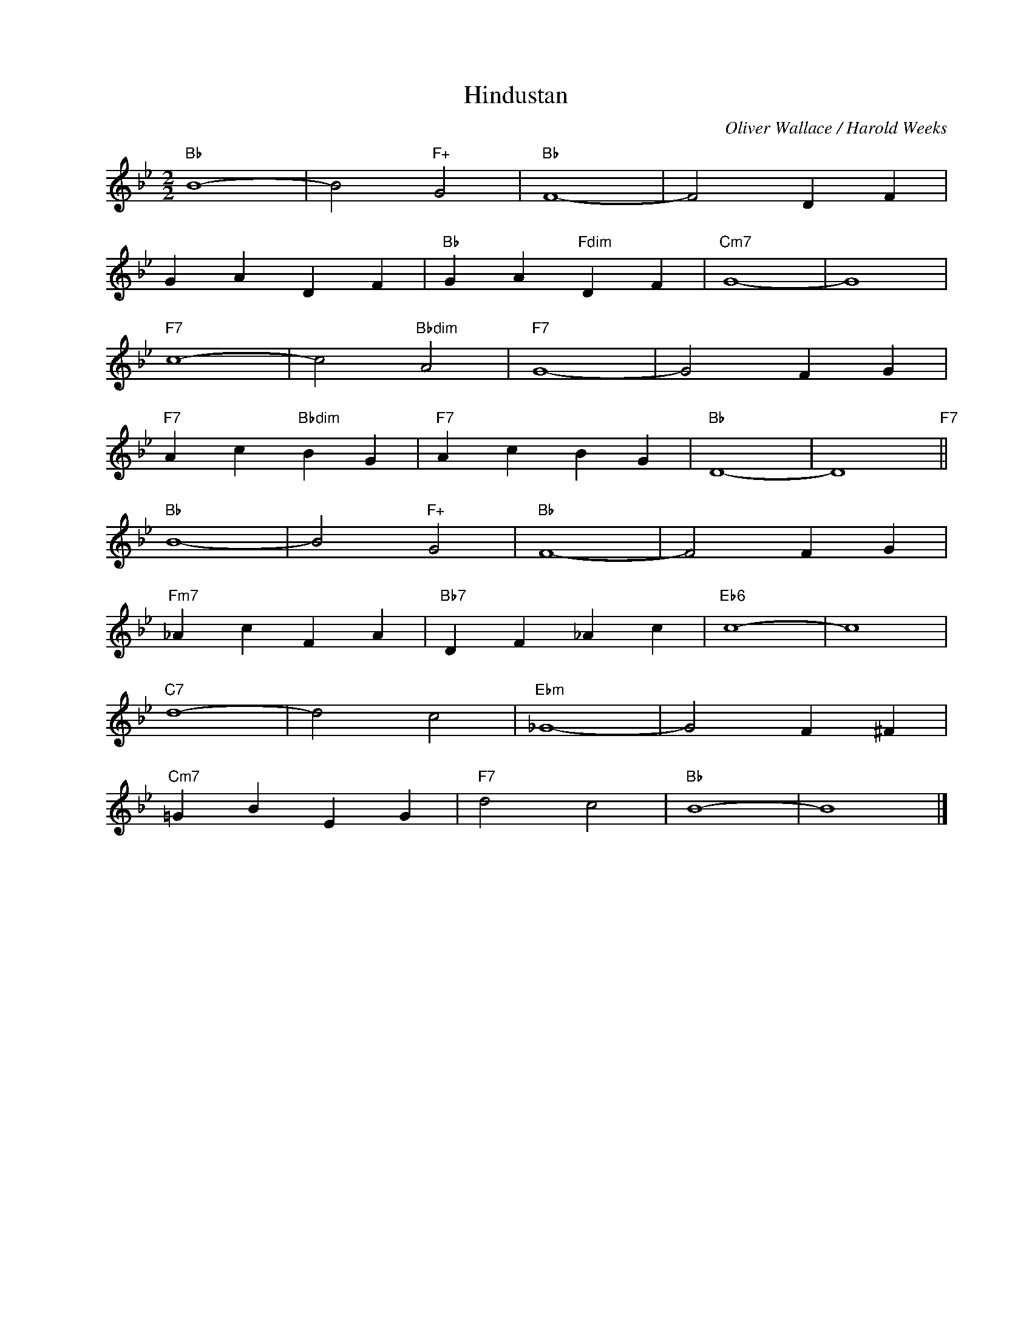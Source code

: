 X:1
T:Hindustan
C:Oliver Wallace / Harold Weeks
Z:Copyright Â© www.realbook.site
L:1/4
M:2/2
I:linebreak $
K:Bb
V:1 treble nm=" " snm=" "
V:1
"Bb" B4- | B2"F+" G2 |"Bb" F4- | F2 D F |$ G A D F |"Bb" G A"Fdim" D F |"Cm7" G4- | G4 |$"F7" c4- | %9
 c2"Bbdim" A2 |"F7" G4- | G2 F G |$"F7" A c"Bbdim" B G |"F7" A c B G |"Bb" D4- | D4"F7" ||$ %16
"Bb" B4- | B2"F+" G2 |"Bb" F4- | F2 F G |$"Fm7" _A c F A |"Bb7" D F _A c |"Eb6" c4- | c4 |$ %24
"C7" d4- | d2 c2 |"Ebm" _G4- | G2 F ^F |$"Cm7" =G B E G |"F7" d2 c2 |"Bb" B4- | B4 |] %32

